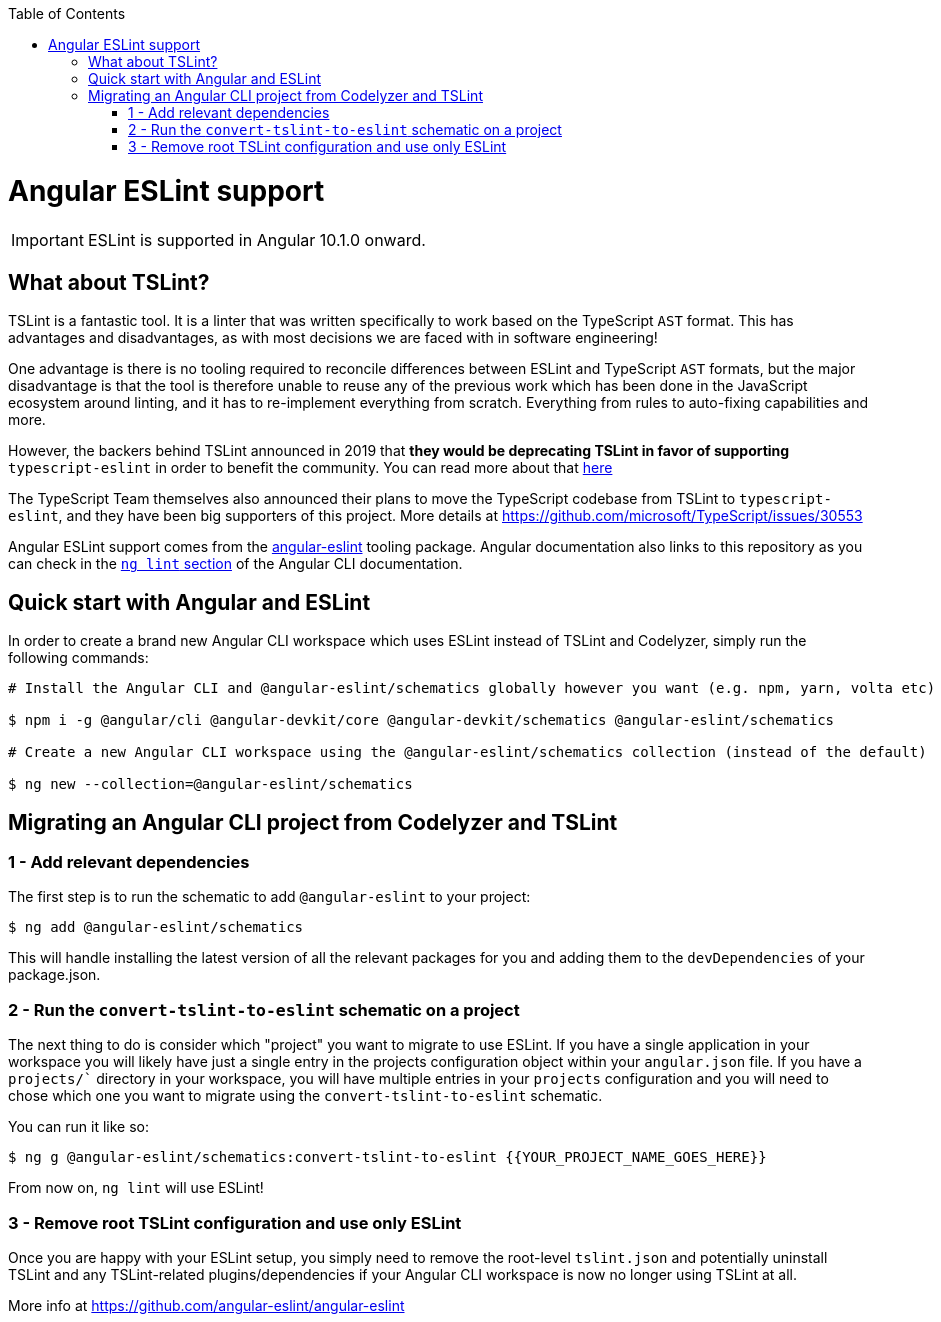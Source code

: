 :toc: macro

ifdef::env-github[]
:tip-caption: :bulb:
:note-caption: :information_source:
:important-caption: :heavy_exclamation_mark:
:caution-caption: :fire:
:warning-caption: :warning:
endif::[]

toc::[]
:idprefix:
:idseparator: -
:reproducible:
:source-highlighter: rouge
:listing-caption: Listing

= Angular ESLint support

IMPORTANT: ESLint is supported in Angular 10.1.0 onward. 

== What about TSLint?

TSLint is a fantastic tool. It is a linter that was written specifically to work based on the TypeScript `AST` format. This has advantages and disadvantages, as with most decisions we are faced with in software engineering!

One advantage is there is no tooling required to reconcile differences between ESLint and TypeScript `AST` formats, but the major disadvantage is that the tool is therefore unable to reuse any of the previous work which has been done in the JavaScript ecosystem around linting, and it has to re-implement everything from scratch. Everything from rules to auto-fixing capabilities and more.

However, the backers behind TSLint announced in 2019 that **they would be deprecating TSLint in favor of supporting** `typescript-eslint` in order to benefit the community. You can read more about that https://medium.com/palantir/tslint-in-2019-1a144c2317a9[here]

The TypeScript Team themselves also announced their plans to move the TypeScript codebase from TSLint to `typescript-eslint`, and they have been big supporters of this project. More details at https://github.com/microsoft/TypeScript/issues/30553

Angular ESLint support comes from the https://github.com/angular-eslint/angular-eslint[angular-eslint] tooling package. Angular documentation also links to this repository as you can check in the https://angular.io/cli/lint[`ng lint` section] of the Angular CLI documentation.

== Quick start with Angular and ESLint

In order to create a brand new Angular CLI workspace which uses ESLint instead of TSLint and Codelyzer, simply run the following commands:

[source, bash]
----
# Install the Angular CLI and @angular-eslint/schematics globally however you want (e.g. npm, yarn, volta etc)

$ npm i -g @angular/cli @angular-devkit/core @angular-devkit/schematics @angular-eslint/schematics

# Create a new Angular CLI workspace using the @angular-eslint/schematics collection (instead of the default)

$ ng new --collection=@angular-eslint/schematics
----

== Migrating an Angular CLI project from Codelyzer and TSLint

=== 1 - Add relevant dependencies

The first step is to run the schematic to add `@angular-eslint` to your project:

[source, bash]
----
$ ng add @angular-eslint/schematics
----

This will handle installing the latest version of all the relevant packages for you and adding them to the `devDependencies` of your package.json.

=== 2 - Run the `convert-tslint-to-eslint` schematic on a project

The next thing to do is consider which "project" you want to migrate to use ESLint. If you have a single application in your workspace you will likely have just a single entry in the projects configuration object within your `angular.json` file. If you have a `projects/`` directory in your workspace, you will have multiple entries in your `projects` configuration and you will need to chose which one you want to migrate using the `convert-tslint-to-eslint` schematic.

You can run it like so:

[source, bash]
----
$ ng g @angular-eslint/schematics:convert-tslint-to-eslint {{YOUR_PROJECT_NAME_GOES_HERE}}
----

From now on, `ng lint` will use ESLint!

=== 3 - Remove root TSLint configuration and use only ESLint

Once you are happy with your ESLint setup, you simply need to remove the root-level `tslint.json` and potentially uninstall TSLint and any TSLint-related plugins/dependencies if your Angular CLI workspace is now no longer using TSLint at all.

More info at https://github.com/angular-eslint/angular-eslint
